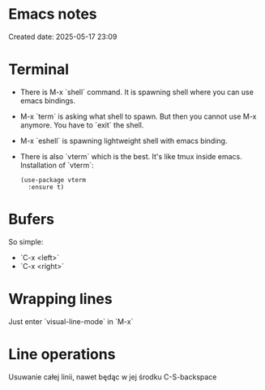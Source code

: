 * Emacs notes
Created date: 2025-05-17 23:09

* Terminal

- There is M-x `shell` command. It is spawning shell where you can use emacs bindings.
- M-x `term` is asking what shell to spawn. But then you cannot use M-x anymore. You have to `exit` the shell.
- M-x `eshell` is spawning lightweight shell with emacs binding.
- There is also `vterm` which is the best. It's like tmux inside emacs.
  Installation of `vterm`:
  #+BEGIN_SRC <język>
(use-package vterm
  :ensure t)
  #+END_SRC

* Bufers
So simple:
- `C-x <left>`
- `C-x <right>`

* Wrapping lines
Just enter `visual-line-mode` in `M-x`

* Line operations
Usuwanie całej linii, nawet będąc w jej środku
C-S-backspace
